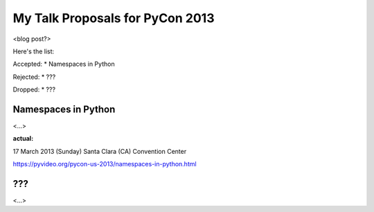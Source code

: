 My Talk Proposals for PyCon 2013
================================

<blog post?>

Here's the list:

Accepted:
* Namespaces in Python

Rejected:
* ???

Dropped:
* ???


Namespaces in Python
--------------------

<...>


**actual:**

17 March 2013 (Sunday)
Santa Clara (CA) Convention Center

https://pyvideo.org/pycon-us-2013/namespaces-in-python.html


???
------------------

<...>
